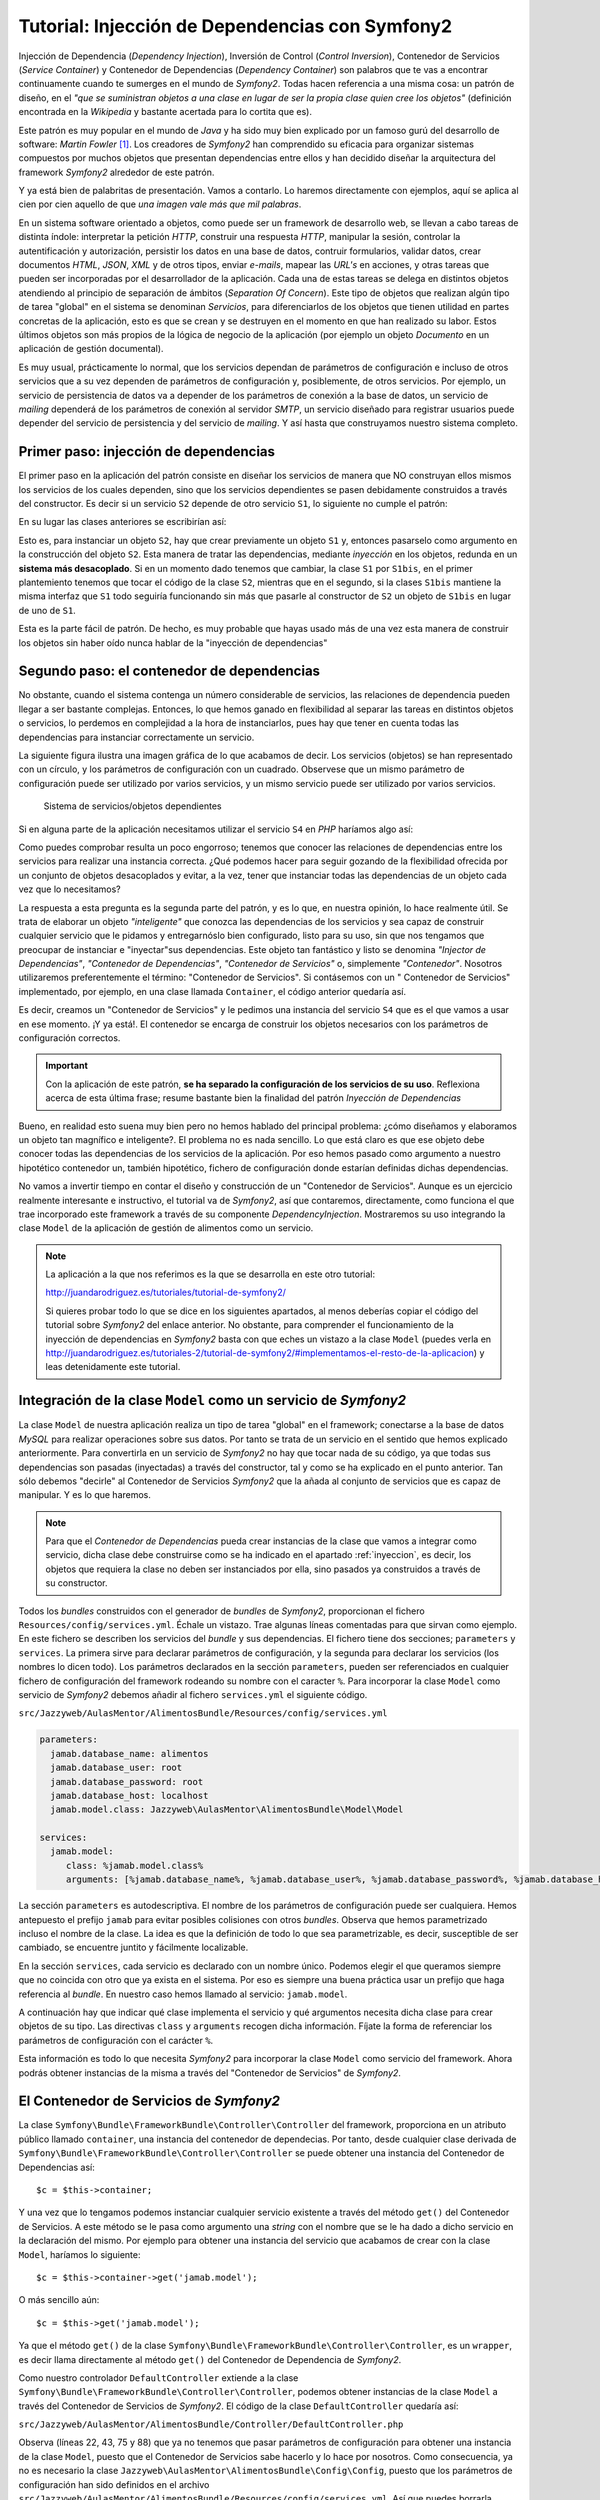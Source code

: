 .. codeauthor:: Juan David Rodríguez García <juandavid.rodriguez@ite.educacion.es>

Tutorial: Injección de Dependencias con Symfony2
================================================

Injección de Dependencia (*Dependency Injection*), Inversión de Control (*Control
Inversion*), Contenedor de Servicios (*Service Container*) y Contenedor
de Dependencias (*Dependency Container*) son palabros  que te vas a encontrar
continuamente cuando te sumerges en el mundo de *Symfony2*. Todas hacen 
referencia a una misma cosa: un patrón de diseño, en el *"que se suministran 
objetos a una clase en lugar de ser la propia clase quien cree los objetos"* 
(definición encontrada en la *Wikipedia* y bastante acertada para lo cortita
que es).

Este patrón es muy popular en el mundo de *Java* y ha sido muy bien explicado
por un famoso gurú del desarrollo de software: *Martin Fowler* [1]_. Los creadores
de *Symfony2* han comprendido su eficacia para organizar sistemas compuestos 
por muchos objetos que presentan dependencias entre ellos y han decidido
diseñar la arquitectura del framework *Symfony2* alrededor de este patrón.

Y ya está bien de palabritas de presentación. Vamos a contarlo. Lo haremos 
directamente con ejemplos, aquí se aplica al cien por cien aquello de que 
*una imagen vale más que mil palabras*.

En un sistema software orientado a objetos, como puede ser un framework de 
desarrollo web, se llevan a cabo tareas de distinta índole: interpretar la 
petición *HTTP*, construir una respuesta *HTTP*, manipular la sesión, controlar
la autentificación y autorización, persistir los datos en una base de datos,
contruir formularios, validar datos, crear documentos *HTML*, *JSON*, *XML* y 
de otros tipos, enviar *e-mails*, mapear las *URL's* en acciones, y otras tareas
que pueden ser incorporadas por el desarrollador de la aplicación. Cada una de 
estas tareas se delega en distintos objetos atendiendo al principio de separación 
de ámbitos (*Separation Of Concern*). Este tipo de objetos que realizan algún tipo
de tarea "global" en el sistema se denominan *Servicios*, para diferenciarlos de 
los objetos que tienen utilidad en partes concretas de la aplicación, esto es 
que se crean y se destruyen en el momento en que han realizado su labor. Estos 
últimos objetos son más propios de la lógica de negocio de la aplicación
(por ejemplo un objeto *Documento* en un aplicación de gestión documental).

Es muy usual, prácticamente lo normal, que los servicios dependan de parámetros
de configuración e incluso de otros servicios que a su vez dependen de 
parámetros de configuración y, posiblemente, de otros servicios. Por ejemplo,
un servicio de persistencia de datos va a depender de los parámetros de conexión
a la base de datos, un servicio de *mailing* dependerá de los parámetros de 
conexión al servidor *SMTP*, un servicio diseñado para registrar usuarios puede
depender del servicio de persistencia y del servicio de *mailing*. Y así hasta
que construyamos nuestro sistema completo.

.. _inyeccion:

Primer paso: injección de dependencias
--------------------------------------

El primer paso en la aplicación del patrón consiste en diseñar los servicios
de manera que NO construyan ellos mismos los servicios de los cuales dependen, 
sino que los servicios dependientes se pasen debidamente construidos a través
del constructor. Es decir si un servicio ``S2`` depende de otro servicio ``S1``,
lo siguiente no cumple el patrón:

.. code-block:: php
   :linenos:
   
   <?php 
   
   class S1 {
   
   public __construct($p11,$p12, ..., $p1n)
   {...}
   
   ...
   }
   
   class S2 {
   
   public __construct($p21,$p22, ..., $p2m)
   {
    ... 
    $s2 = new S1($p11,$p12, ..., $p1n); 
    ...
   }

En su lugar las clases anteriores se escribirían así:

.. code-block:: php
   :linenos:
   
   <?php 
   
   class S1 {
   
   public __construct($p11,$p12, ..., $p1n)
   {...}
   
   ...
   }
   
   class S2 {
   
   public __construct(S1 $s1 $p21,$p22, ..., $p2m)
   {... }
   

Esto es, para instanciar un objeto ``S2``, hay que crear previamente un objeto
``S1`` y, entonces pasarselo como argumento en la construcción del objeto ``S2``.
Esta manera de tratar las dependencias, mediante *inyección* en los objetos, 
redunda en un **sistema más desacoplado**. Si en un momento dado tenemos que 
cambiar, la clase ``S1`` por ``S1bis``, en el primer plantemiento tenemos que 
tocar el código de la clase ``S2``, mientras que en el segundo, si la clases 
``S1bis`` mantiene la misma interfaz que ``S1`` todo seguiría funcionando sin
más que pasarle al constructor de ``S2`` un objeto de ``S1bis`` en lugar de uno
de ``S1``.

Esta es la parte fácil de patrón. De hecho, es muy probable que hayas usado más de
una vez esta manera de construir los objetos sin haber oído nunca hablar de la 
"inyección de dependencias"

Segundo paso: el contenedor de dependencias
-------------------------------------------

No obstante, cuando el sistema contenga un número considerable de servicios, las
relaciones de dependencia pueden llegar a ser bastante complejas. Entonces, lo que
hemos ganado en flexibilidad al separar las tareas en distintos objetos o 
servicios, lo perdemos en complejidad a la hora de instanciarlos, pues hay que 
tener en cuenta todas las dependencias para instanciar correctamente un servicio.

La siguiente figura ilustra una imagen gráfica de lo que acabamos de decir. Los
servicios (objetos) se han representado con un círculo, y los parámetros de 
configuración con un cuadrado. Observese que un mismo parámetro de configuración
puede ser utilizado por varios servicios, y un mismo servicio puede ser 
utilizado por varios servicios.

.. figure:: ../recursos/dependency_injection.png
   :alt: Sistema de servicios/objetos dependientes

   Sistema de servicios/objetos dependientes

Si en alguna parte de la aplicación necesitamos utilizar el servicio ``S4``
en *PHP* haríamos algo así:

.. code-block:: php
   :linenos:

   <?php
    ...
   
    $params = array(
        'p1' => 'v1',
        'p2' => 'v2',
        'p3' => 'v3',
        'p4' => 'v4',
        'p5' => 'v5',
        'p6' => 'v6',
     );
     
    $s1 = new S1($params['p1'], $params['p2']);
    
    $s2 = new S2($params['p3']);
    
    $s4 = new S4($s1, $s2, $params['p6']);
    
    // y ya podemos usar $s4

Como puedes comprobar resulta un poco engorroso; tenemos que conocer las 
relaciones de dependencias entre los servicios para realizar una instancia 
correcta. ¿Qué podemos hacer para seguir gozando de la flexibilidad ofrecida 
por un conjunto de objetos desacoplados y evitar, a la vez, tener que instanciar
todas las dependencias de un objeto cada vez que lo necesitamos?

La respuesta a esta pregunta es la segunda parte del patrón, y es lo que, en 
nuestra opinión, lo hace realmente útil. Se trata de elaborar un objeto 
*"inteligente"* que conozca las dependencias de los servicios y sea capaz de
construir cualquier servicio que le pidamos y entregarnóslo bien configurado, listo
para su uso, sin que nos tengamos que preocupar de instanciar e "inyectar"sus
dependencias. Este objeto tan fantástico y listo se denomina *"Injector de
Dependencias"*, *"Contenedor de Dependencias"*, *"Contenedor de Servicios"* o, 
simplemente *"Contenedor"*. Nosotros utilizaremos preferentemente el término:
"Contenedor de Servicios". Si contásemos con un " Contenedor de Servicios" 
implementado, por ejemplo, en una clase llamada ``Container``, el código anterior
quedaría así.

.. code-block:: php
   :linenos:

    <?php
    ...
    
    $container = new Container('/ruta/a/fichero/de/configuracion');
    
    $s4 = $container->get('S4');
    
    // y ya podemos usar $s4

Es decir, creamos un "Contenedor de Servicios" y le pedimos una instancia del 
servicio ``S4`` que es el que vamos a usar en ese momento. ¡Y ya está!. El 
contenedor se encarga de construir los objetos necesarios con los parámetros de
configuración correctos. 

.. important::

   Con la aplicación de este patrón, **se ha separado la configuración de los
   servicios de su uso**.  Reflexiona acerca de esta última frase; resume bastante
   bien la finalidad del patrón *Inyección de Dependencias*

Bueno, en realidad esto suena muy bien pero no hemos hablado del principal problema:
¿cómo diseñamos y elaboramos un objeto tan magnífico e inteligente?. El problema
no es nada sencillo. Lo que está claro es que ese objeto debe conocer todas las
dependencias de los servicios de la aplicación. Por eso hemos pasado como 
argumento a nuestro hipotético contenedor un, también hipotético, fichero de 
configuración donde estarían definidas dichas dependencias.

No vamos a invertir tiempo en contar el diseño y construcción de un "Contenedor
de Servicios". Aunque es un ejercicio realmente interesante e instructivo, el 
tutorial va de *Symfony2*, así que contaremos, directamente, como funciona el que
trae incorporado este framework a través de su componente *DependencyInjection*.
Mostraremos su uso integrando la clase ``Model`` de la aplicación de gestión de
alimentos como un servicio.

.. note::

   La aplicación a la que nos referimos es la que se desarrolla en este otro tutorial:

   http://juandarodriguez.es/tutoriales/tutorial-de-symfony2/
 
   Si quieres probar todo lo que se dice en los siguientes apartados, al menos deberías 
   copiar el código del tutorial sobre *Symfony2* del enlace anterior. No obstante, para 
   comprender  el funcionamiento de la inyección de dependencias en *Symfony2* basta con 
   que eches un vistazo a la clase ``Model`` (puedes verla en  http://juandarodriguez.es/tutoriales-2/tutorial-de-symfony2/#implementamos-el-resto-de-la-aplicacion) y leas detenidamente
   este tutorial.

Integración de la clase ``Model`` como un servicio de *Symfony2*
----------------------------------------------------------------

La clase ``Model`` de nuestra aplicación realiza un tipo de tarea "global" en 
el framework; conectarse a la base de datos *MySQL* para realizar operaciones
sobre sus datos. Por tanto se trata de un servicio en el sentido que hemos explicado
anteriormente. Para convertirla en un servicio de *Symfony2* no hay que tocar nada
de su código, ya que todas sus dependencias son pasadas (inyectadas) a través del
constructor, tal y como se ha explicado en el punto anterior. Tan sólo debemos
"decirle" al Contenedor de Servicios  *Symfony2* que la añada al conjunto de 
servicios que es capaz de manipular. Y es lo que haremos. 

.. note::
   
   Para que el *Contenedor de Dependencias* pueda crear instancias de la clase
   que vamos a integrar como servicio, dicha clase debe construirse como se ha
   indicado en el apartado :ref:`inyeccion`, es decir, los objetos que requiera
   la clase no deben ser instanciados por ella, sino pasados ya construidos a
   través de su constructor.

Todos los *bundles* construidos con el generador de *bundles* de *Symfony2*, 
proporcionan el fichero ``Resources/config/services.yml``. Échale un vistazo. 
Trae algunas líneas comentadas para que sirvan como ejemplo. En este fichero se
describen los servicios del *bundle* y sus dependencias. El fichero tiene dos 
secciones; ``parameters`` y ``services``. La primera sirve para declarar 
parámetros de configuración, y la segunda para declarar los servicios (los nombres
lo dicen todo). Los parámetros declarados en la sección ``parameters``, pueden ser
referenciados en cualquier fichero de configuración del framework rodeando su 
nombre con el caracter ``%``. Para incorporar la clase ``Model`` como servicio de 
*Symfony2* debemos añadir al fichero ``services.yml`` el siguiente código.

``src/Jazzyweb/AulasMentor/AlimentosBundle/Resources/config/services.yml``

.. code-block:: yaml

    parameters:
      jamab.database_name: alimentos
      jamab.database_user: root
      jamab.database_password: root
      jamab.database_host: localhost
      jamab.model.class: Jazzyweb\AulasMentor\AlimentosBundle\Model\Model
    
    services:
      jamab.model:
         class: %jamab.model.class%
         arguments: [%jamab.database_name%, %jamab.database_user%, %jamab.database_password%, %jamab.database_host%] 
    
La sección ``parameters`` es autodescriptiva. El nombre de los parámetros de 
configuración puede ser cualquiera. Hemos antepuesto el prefijo ``jamab`` para 
evitar posibles colisiones con otros *bundles*. Observa que hemos parametrizado
incluso el nombre de la clase. La idea es que la definición de todo lo que sea
parametrizable, es decir, susceptible de ser cambiado, se encuentre juntito y 
fácilmente localizable.

En la sección ``services``, cada servicio es declarado con un nombre único. 
Podemos elegir el que queramos siempre que no coincida con otro que ya exista
en el sistema. Por eso es siempre una buena práctica usar un prefijo que haga
referencia al *bundle*. En nuestro caso hemos llamado al servicio: ``jamab.model``.

A continuación hay que indicar qué clase implementa el servicio y qué argumentos
necesita dicha clase para crear objetos de su tipo. Las directivas ``class`` y 
``arguments`` recogen dicha información. Fíjate la forma de referenciar los 
parámetros de configuración con el carácter ``%``.

Esta información es todo lo que necesita *Symfony2* para incorporar la clase 
``Model`` como servicio del framework. Ahora podrás obtener instancias de la misma
a través del "Contenedor de Servicios" de *Symfony2*.

El Contenedor de Servicios de *Symfony2*
----------------------------------------

La clase ``Symfony\Bundle\FrameworkBundle\Controller\Controller`` del framework, 
proporciona en un atributo público llamado ``container``,  una instancia del
contenedor de dependecias. Por tanto, desde cualquier clase derivada de 
``Symfony\Bundle\FrameworkBundle\Controller\Controller`` se puede obtener una
instancia del Contenedor de Dependencias así:

::
   
   $c = $this->container;

Y una vez que lo tengamos podemos instanciar cualquier servicio existente a través
del método ``get()`` del Contenedor de Servicios. A este método se le pasa como
argumento una *string* con el nombre que se le ha dado a dicho servicio en la 
declaración del mismo. Por ejemplo para obtener una instancia del servicio que
acabamos de crear con la clase ``Model``, haríamos lo siguiente:

::
   
   $c = $this->container->get('jamab.model');
   
O más sencillo aún:

::
   
   $c = $this->get('jamab.model');

Ya que el método ``get()`` de la clase ``Symfony\Bundle\FrameworkBundle\Controller\Controller``,
es un ``wrapper``, es decir llama directamente al método ``get()`` del Contenedor
de Dependencia de *Symfony2*.

Como nuestro controlador ``DefaultController`` extiende a la clase
``Symfony\Bundle\FrameworkBundle\Controller\Controller``, podemos obtener instancias
de la clase ``Model`` a través del Contenedor de Servicios de *Symfony2*. El 
código de la clase ``DefaultController`` quedaría así:

``src/Jazzyweb/AulasMentor/AlimentosBundle/Controller/DefaultController.php``

.. code-block:: php
   :linenos:
   
    <?php
    
    namespace Jazzyweb\AulasMentor\AlimentosBundle\Controller;
    
    use Symfony\Bundle\FrameworkBundle\Controller\Controller;
    
    class DefaultController extends Controller
    {
    
        public function indexAction()
        {
            $params = array(
                'mensaje' => 'Bienvenido al curso de Symfony2',
                'fecha' => date('d-m-yyy'),
            );
    
            return $this->render('JazzywebAulasMentorAlimentosBundle:Default:index.html.twig', $params);
        }
    
        public function listarAction()
        {
            $m = $this->get('jamab.model');
    
            $params = array(
                'alimentos' => $m->dameAlimentos(),
            );
    
            return $this->render('JazzywebAulasMentorAlimentosBundle:Default:mostrarAlimentos.html.twig',
             $params);
        }
    
        public function insertarAction()
        {
            $params = array(
                'nombre' => '',
                'energia' => '',
                'proteina' => '',
                'hc' => '',
                'fibra' => '',
                'grasa' => '',
            );
    
            $m = $this->get('jamab.model');
    
            if ($_SERVER['REQUEST_METHOD'] == 'POST') {
    
                // comprobar campos formulario
                if ($m->insertarAlimento($_POST['nombre'], $_POST['energia'],
                    $_POST['proteina'], $_POST['hc'], $_POST['fibra'], $_POST['grasa'])) {
                    $params['mensaje'] = 'Alimento insertado correctamente';
                } else {
                    $params = array(
                        'nombre' => $_POST['nombre'],
                        'energia' => $_POST['energia'],
                        'proteina' => $_POST['proteina'],
                        'hc' => $_POST['hc'],
                        'fibra' => $_POST['fibra'],
                        'grasa' => $_POST['grasa'],
                    );
                    $params['mensaje'] = 'No se ha podido insertar el alimento. Revisa el formulario';
                }
            }
    
            return $this->render('JazzywebAulasMentorAlimentosBundle:Default:formInsertar.html.twig',
             $params);
        }
    
        public function buscarPorNombreAction()
        {
            $params = array(
                'nombre' => '',
                'resultado' => array(),
            );
    
            $m = $this->get('jamab.model');
    
            if ($_SERVER['REQUEST_METHOD'] == 'POST') {
                $params['nombre'] = $_POST['nombre'];
                $params['resultado'] = $m->buscarAlimentosPorNombre($_POST['nombre']);
            }
    
            return $this->render('JazzywebAulasMentorAlimentosBundle:Default:buscarPorNombre.html.twig',
             $params);
        }
    
        public function verAction($id)
        {
            $m = $this->get('jamab.model');
            
            $alimento = $m->dameAlimento($id);
    
            if (!$alimento) {
                throw new \Symfony\Component\HttpKernel\Exception\AccessDeniedHttpException();
            }
    
            $params = $alimento;
    
            return $this->render('JazzywebAulasMentorAlimentosBundle:Default:verAlimento.html.twig',
             $params);
        }
    
    }

Observa (líneas 22, 43, 75 y 88) que ya no tenemos que pasar parámetros de
configuración para obtener una instancia de la clase ``Model``, puesto que el 
Contenedor de Servicios sabe hacerlo y lo hace por nosotros. Como consecuencia,
ya no es necesario la clase ``Jazzyweb\AulasMentor\AlimentosBundle\Config\Config``,
puesto que los parámetros de configuración han sido definidos en el archivo
``src/Jazzyweb/AulasMentor/AlimentosBundle/Resources/config/services.yml``. Así
que puedes borrarla (¡menos mal! era una clase que "chirriaba" demasiado).

.. note::

   Si no has seguido el tutorial http://juandarodriguez.es/tutoriales/tutorial-de-symfony2/, echa un vistazo al código del ``DefaultController.php`` que se encuentra en el apartado: http://juandarodriguez.es/tutoriales-2/tutorial-de-symfony2/#implementamos-el-resto-de-la-aplicacion para comprobar lo que se dice en el apartado anterior.

¿Y qué hemos ganado con todo esto?
----------------------------------

Es muy probable que estes preguntándote qué hemos ganado con todo esto de la 
injección de dependencias. Y es normal, por que el concepto del Contenedor de
Servicios es una nueva forma de entender la programación orientada a objetos.

En esta sección vamos a indicar algunas de las cosas que hemos ganado al convertir
en servicio de *Symfony2* nuestra clase ``Model``. Después seguiremos mostrando
las ventajas de Contenedor de Servicios implementando nuevos servicios para la
aplicación de gestión de alimentos.

La ventaja más inmediata es el hecho de poder instanciar un objeto ``Model`` sin
tener que pasarle nada ni conocer nada sobre sus dependencias, tan solo hay que 
pedírselo al contenedor.  

Otra cosa buena es que los parámetros de configuración son declarados en un fichero
de configuración y son accesibles desde cualquier otro fichero de configuración 
usando el carácter ``%`` alrededor del nombre del parámetro. También se puede 
obtener el valor de un determinado parámetro de configuración desde un controlador 
utilizando el método ``getParameter()``.

.. code-block:: php
  
   ...
   $database = $this->getParameter('jamab.database_name');
   ...

En ocasiones resulta muy útil cambiar la clase que implementa un servicio.
Por ejemplo, si queremos realizar pruebas aisladas  sobre la clase 
``DefaultController`` para comprobar que la lógica de control funciona como se
espera, es decir, pruebas en las que no interfiera la base de datos,
podemos utilizar en lugar de la clase ``Model``, una clase "tonta" con la misma
interfaz pero independiente de la conexión a la base de datos. Por ejemplo la 
siguiente:

``src/Jazzyweb/AulasMentor/AlimentosBundle/Model/ModelMock.php``

.. code-block:: php
   :linenos:
   
    <?php
    
     namespace Jazzyweb\AulasMentor\AlimentosBundle\Model;
     
     class ModelMock
     {
         protected $conexion;
    
         public function __construct($dbname,$dbuser,$dbpass,$dbhost)
         {   
            
         }
    
         public function dameAlimentos()
         {
             $alimentos = array(
                 array(
                     'id' => 1,
                     'nombre' => 'pera',
                     'energia' => '90', 
                     'proteina' => '80',
                     'hidratocarbono' => '78',
                     'fibra' => '89',
                     'grasatotal' => '98',
                 ),
                 array(
                     'id' => 2,
                     'nombre' => 'manzana',
                     'energia' => '94', 
                     'proteina' => '60',
                     'hidratocarbono' => '38',
                     'fibra' => '83',
                     'grasatotal' => '48',
                 ),
             );
             
    
             return $alimentos;
         }
    
         public function buscarAlimentosPorNombre($nombre)
         {
             return $this->dameAlimentos();
         }
    
         public function dameAlimento($id)
         {
            $alimento = array(
                'id' => 1,
                'nombre' => 'manzana',
                'energia' => '94', 
                'proteina' => '60',
                'hidratocarbono' => '38',
                'fibra' => '83',
                'grasatotal' => '48',
            );
    
             return $alimento;
    
         }
    
         public function insertarAlimento($n, $e, $p, $hc, $f, $g)
         {
         }
    
     }

Fíjate que la clase ``ModelMock`` clase no requiere una conexión a la base de datos, 
pero mantiene la misma interfaz que  ``Model``. Puedes probar a cambiar en el 
archivo de configuración de los servicios del *bundle*, el nombre de la clase
que implementa el servicio ``jamab.model``:

``src/Jazzyweb/AulasMentor/AlimentosBundle/Resources/config/services.yml``

.. code-block:: yaml
   :linenos:
   
    parameters:
      jamab.database_name: alimentos
      jamab.database_user: root
      jamab.database_password: root
      jamab.database_host: localhost
      jamab.model.class: Jazzyweb\AulasMentor\AlimentosBundle\Model\ModelMock
    
    services:
      jamab.model:
         class: %jamab.model.class%
         arguments: [%jamab.database_name%, %jamab.database_user%, %jamab.database_password%, %jamab.database_host%] 
    
Si ejecutas la aplicación ahora puedes comprobar que todo sigue funcionando, aunque
los alimentos que devuelve son los especificados a "capón" en los arrays de la 
clase ``ModelMock``. Esto nos puede servir, como ya hemos dicho antes, para 
construir *tests* con *PHPUnit* que comprueben la funcionalidad del controlador
``DefaultController`` sin necesidad de "contaminar" las pruebas con posibles fallos
con la conexión a la base de datos. Todo esto es posible gracias al uso de objetos
(servicios) absolutamente desacoplados y que son "juntados" entre sí mediante la 
injección de dependencias.

Imáginemos ahora que, después de que nuestra aplicación de gestión de alimentos ha
crecido un montón, por "exigencias del guíon" nos han migrado los datos a un 
sistema gestor de base de datos *Postgresql*. O que nos exigen hacerla compatible 
también con este sistema. En tal caso podríamos crear una clase ``ModelPostgresql``,
con la misma interfaz que ``Model``, pero con los métodos adaptados para atacar
una base de datos *Postgresql*. Hecho esto, bastaría con cambiar en la 
configuración la clase que implementa el servicio ``jamab.model``.

Terminamos la sección "symfonizando" un poco más nuestro *bundle*. La distribución 
standard de *Symfony2* proporciona el archivo ``app/config/parameters.ini``,
con el objetivo de que se declaren ahí los parámetros globales de la aplicación.
Si lo abres verás que propone como tales a los parámetros de conexión a una base
de datos y a un servidor de correo. Por tanto deberíamos utilizar estos parámetros
como argumentos de nuestro servicio ``jamab.modle``. Para ello basta con realizar
el cambio en el fichero ``services.yml`` del *bundle*:

``src/Jazzyweb/AulasMentor/AlimentosBundle/Resources/config/services.yml``

.. code-block:: yaml
   :linenos:
   
    parameters:
      jamab.model.class: Jazzyweb\AulasMentor\AlimentosBundle\Model\ModelMock
    
    services:
      jamab.model:
         class: %jamab.model.class%
         arguments: [%database_name%, %database_user%, %database_password%, %database_host%] 
    
Ya no necesitamos los parámetros ``jamab.database_name``, etcétera. Obviamente
debes colocar los valores correctos para la conexión a la base de datos en el
fichero de configuración global ``parameters.ini``:

``app/config/parameters.ini``

.. code-block:: yaml
   :linenos:
  
   [parameters]
    database_driver   = pdo_mysql
    database_host     = localhost
    database_port     =
    database_name     = alimentos
    database_user     = root
    database_password = root

    mailer_transport  = smtp
    mailer_host       = localhost
    mailer_user       =
    mailer_password   =

    locale            = en

    secret            = ThisTokenIsNotSoSecretChangeIt

¡*Servicios* al poder! 
----------------------

Continuamos mostrando la potencia de los servicios. Ahora vamos a construir un
servicio que combinará el que acabamos de crear ``jamab.model``, y el servicio de 
*mailing* que viene incluido en *Symfony2*. Denominaremos al nuevo servicio
``jamab.infosender``, y su cometido será enviar por correo electrónico la 
información que tenemos en nuestro sistema sobre un determinado alimento.

En primer lugar vamos a crear la clase que implementará el servicio. La llamaremos
``InfoSender`` y la colocaremos en el espacio de nombres 
``Jazzyweb\AulasMentor\AlimentosBundle\Model``, se alojará por tanto en el 
directorio ``src/Jazzyweb/AulasMentor/AlimentosBundle/Model``. 

Dicha clase, para que cumpla el patrón y pueda integrarse como servicio, debe 
recibir en su constructor un objeto ``jamab.model`` y otro ``mailer`` . Con el
primero buscará información sobre alimentos en el sistema, y con el segundo
enviará el e-mail con dicha información. La clase que nos hemos inventado para
este menester es la siguiente:

``src/Jazzyweb/AulasMentor/AlimentosBundle/Model/InfoSender.php``

.. code-block:: php
   :linenos:
   
    <?php
    
    namespace Jazzyweb\AulasMentor\AlimentosBundle\Model;
    
    class InfoSender
    {
    
        protected $model;
        protected $mailer;
    
        public function __construct($model, $mailer)
        {
            $this->model = $model;
            $this->mailer = $mailer;
        }
    
        public function send($terminoBusqueda, $direccionEmail)
        {
            $alimentos = $this->model->buscarAlimentosPorNombre($terminoBusqueda);
    
            $texto = '';
            foreach ($alimentos as $alimento)
            {
                $texto = implode(',', $alimento);
                $texto .= PHP_EOL;
            }
    
            $message = \Swift_Message::newInstance()
                    ->setSubject('Información sobre alimentos')
                    ->setFrom('noreplay@aulasmentor.com')
                    ->setTo($direccionEmail)
                    ->setBody($texto)
            ;
            
            $this->mailer->send($message);
        }
    }
    
El constructor de la clase (líneas 11-15) recibe los objetos ``$model`` y
``$mailer`` (o dicho de otra forma; los servicios ``jamab.model`` y ``mailer``) 
ya creados y bien configurados, y simplemente los asigna como atributos para que
puedan utilizarlos los métodos que se irán añadiendo al servicio.

El método ``send()`` del servicio (líneas 17-36), recibe como parámetros un 
término de búsqueda y una dirección de correos. Entonces, utiliza el servicio
``jamab.model`` (línea 19) para realizar una busqueda de alimentos en el sistema. 
El resultado es usado para construir una cadena que servirá como cuerpo del e-mail
(líneas 21-26). A continuación se prepara un mensaje de e-mail (líneas 28-33) con 
los campos correspondientes; *subject*, *from*, *to* y *body*, y se usa el
servicio de *mailing* de *Symfony2* (línea 35) para enviar el mensaje.

.. note::
   
   El servicio de *mailing* incorporado con *Symfony2* esta basado en la librería
   *SwiftMailer*, y para el envío de mensaje utiliza el método ``send()`` cuyo
   argumento debe ser una instancia de ``Swift_Message``. La creación de esta
   instancia es lo que se realiza en las líneas 28-33.
   
Algo importante y que hemos de resaltar. Durante el proceso de construcción 
de la clase ``InfoSender`` no nos hemos preocupados por detalles de la configuración
de los servicios, simplemente sabíamos que existian y conocíamos sus funciones, las
hemos utilizado y se acabó. Es la consecuencia de haber separado la configuración
del uso. Gracias a ello, escribir un servicio que dependa de otro, o simplemente
utilizar un servicio es realmente sencillo.

El próximo paso es integrar la clase que acabamos de construir como servicio del
framework. Si has estado atento a todo lo que llevamos dicho en esta unidad, sabrás
que esto se hace añadiéndola al fichero de configuración ``services.yml`` del 
*bundle*.


``src/Jazzyweb/AulasMentor/AlimentosBundle/Resources/config/services.yml``

.. code-block:: yaml
   :linenos:
   
   parameters:
      jamab.model.class: Jazzyweb\AulasMentor\AlimentosBundle\Model\Model
      jamab.infosender.class: Jazzyweb\AulasMentor\AlimentosBundle\Model\InfoSender
    
   services:
      jamab.model:
         class: %jamab.model.class%
         arguments: [%database_name%, %database_user%, %database_password%, %database_host%] 
      
      jamab.infosender:
         class: %jamab.infosender.class%
         arguments: [ @jamab.model, @mailer ]

La única explicación que merece el código anterior es que hay que tener en cuenta 
que los argumentos que son servicios se representan anteponiendo el carácter ``@``
a su nombre.

El último paso es asegurarnos de que todos los servicios que estamos usando están 
bien configurados. Los de nuestra factura; ``jamab.model`` y ``jamab.infosender``, 
obviamente lo están (véase el código anterior). Nos falta comprobar el servicio
de *mailing*. Este servicio se configura en el archivo de configuración global
``app/config/config.yml``, en la sección ``swiftmailer``.Echale un vistazo y fíjate
que hace referencia a los parámetros ``%mailer_transport%``, ``%mailer_host%``,
``%mailer_user%`` y ``%mailer_password%``. ¿Adivinas donde se definen tales 
parámetros? Espero que así sea, significa que has estado leyendo la unidad con
atención. Se hace en el archivo ``src/config/parameters.ini``, aunque podríamos 
colocar los valores concretos directamente en el fichero ``config.yml``, los 
administradores de sistemas que van a instalar nuestra aplicación agredecerán
muchísimo que todos los parámetros de configuración que tengan que ver con los
servicios del sistema se encuentren juntitos en un sólo fichero (cuidado que ahora
la palabra *servicio* la estamos usando en un contexto de sistemas de información,
esto es, nos referimos a servicios de base da datos, de correo, etcétera).

Hemos utilizado una cuenta de *Gmail* para enviar emails. Para configurarla es
preciso añadir dos parámetros más: el tipo de encriptación y el modo de 
autenticación (esto lo dice la documentación de *Gmail*). Por otro lado, en la
documentación oficial de *Symfony2* se dice que estos datos son mapeados por
*swiftmailer* a través de los parámetros ``encryption`` y ``auth_mode``. La 
sección ``swiftmailer`` del archivo de configuración global ``config.yml`` queda
así:

``app/config/config.yml``

.. code-block:: yaml

    ...
    swiftmailer:
        transport:  %mailer_transport%
        host:       %mailer_host%
        username:   %mailer_user%
        password:   %mailer_password%
        encryption: %mailer_encryption%
        auth_mode:  %mailer_auth_mode%
    ...

Y la declaración de los parámetros:

``app/config/parameters.ini``

.. code-block:: yaml
   :linenos:
    
    ...
    mailer_transport  = smtp
    mailer_host       = smtp.gmail.com
    mailer_user       = tuusername
    mailer_password   = tupassword
    mailer_encryption = ssl
    mailer_auth_mode  = login
    ...

Y ya tenemos el servicio de *mailing* bien configurado y listo para ser usado.
Y ahora toca probarlo. Construiremos una ruta y una acción asociada para ello.

En ``src/Jazzyweb/AulasMentor/AlimentosBundle/Resources/config/routing.yml``
añadimos la ruta:

.. code-block:: yaml
 
  JAMAB_testinfosender:
    pattern:  /testinfosender
    defaults: { _controller: JazzywebAulasMentorAlimentosBundle:Default:testInfoSender }

Y en el ``DefaultController`` implementamos la acción correspondiente:

``src/Jazzyweb/AulasMentor/AlimentosBundle/Controller/DefaultController.php``

::

  <?php
  ...
  public function testInfoSenderAction()
    {
        $infosender = $this->get('jamab.infosender');

        $infosender->send('%naranja%', 'juandalibaba@gmail.com');

        return new \Symfony\Component\HttpFoundation\Response(
                '<html><body><h2>Se ha enviado información a 
                juandalibaba@gmail.com</h2></body></html>');
    }
  ...
  
Lanza esta ruta en tu navegador y se enviará información sobre el alimento 
*naranja* a la dirección de e-mail que hayas elegido.

.. note::
   
   Sustituye ``tuusername``, ``tupassword`` y ``quientuquieras@dondequieras.com``
   por los valores propioso de tu cuenta de e-mail y por la dirección de correo
   contra la que deseas hacer pruebas.
   
.. note::

   Observa que no hemos construido una plantilla para pintar la acción. Como es
   una prueba sencilla, hemos decidido construir directamente un objeto ``Response``.

El uso del servicio ``jamab.infosender``, como todos los servicios de *Symfony2*
no puede ser más sencillo. Le dices al *Contenedor de Servicios*: *"dame el 
servicio fulanito"*, él te lo devuelve educadamente, sin hacerte preguntas, y tu
lo usas en tu aplicación. Que quieres usar otro servidor para enviar los mensajes.
No tienes que cambiar ni una línea de tu código. Cambias la configuración del
servicio de *mailing* y todo sigue funcionando. Que ahora resulta que no quieres
enviar mails mientras estás haciendo pruebas. Añades a la configuración de 
*swiftmailer* el parámetro: ``disable_delivery:  true`` y se deshabilita el envío.
Son posibles situaciones prácticas que se te pueden dar en el desarrollo de tus
aplicaciones y que, gracias a la injección de dependencias, se resuelven de una
manera muy sencilla y segura en el sentido de que realizas grandes cambios y todo
sigue funcionando, nada se rompe.

Más servicios aún
-----------------

No te apures ya hemos terminado, tan sólo queremos recalcar que *Symfony2* está
compuesto por muchos servicios como los que hemos estudiado en esta unidad. Y 
que, por supuesto, los *bundles* de terceros más famosos utilizan extensiva e
intensivamente la inyección de dependencia. Comprender bien este concepto te 
facilitará el aprendizaje y tu experiencia con *Symfony2*. 

.. note::

   Si quieres saber todos los servicios que vienen con *Symfony2* ejecuta este
   comando:

   .. code-block:: bash

      php app/console container:debug


Es verdad que se pueden desarrollar aplicaciones con *Symfony2* sin necesidad de
"echar mucha cuenta" a la inyección de dependencias. Basta con conocer los 
servicios más importantes proporcionados por *Symfony2*, instanciarlos en 
las acciones del controlador cuando los necesitas y utilizarlos. Sin embargo, si
no prestas suficiente atención a este concepto y lo dejas un poco de lado, 
sentirás que no consigues controlar del todo al framework y en ocasiones se te
escapa. Comprender la *inyección de dependencia*, el concepto de  *servicio* y
de *contenedor de servicios*, es fundamental para tomar las riendas del framework
y cabalgar sobre él confortablemente. Este es el motivo esta unidad y de su 
ubicación a la mitad del curso, justo antes de comenzar a desarrollar una
aplicación más compleja que servirá de vehículo vertebrador para aprender a 
utilizar *Symfony2*.

En las unidades anteriores ya hemos utilizado los servicios de *Symfony2* sin 
haberlos mencionados. Cuando renderizamos los resultados de una acción con una
plantilla, estamos haciendo uso del servicio ``templating`` a través del *wrapper*
``render()`` de la clase ``Controller``. De hecho hacer esto:

::
 
  return $this->render('JazzywebAulasMentorAlimentosBundle:Default:index.html.twig', $params);

es equivalente a esto:

::

  $t = $this->get('templating');
        
  return $t->renderResponse('JazzywebAulasMentorAlimentosBundle:Default:index.html.twig', $params);
 
Pero más cortito. 
 
En las próximas unidades estudiaremos los servicios más importantes que ofrece
*Symfony2*. Con ellos se puede hacer casi de todo. No obstante a veces tendremos
que ampliar el framework con nuevas funcionalidades. Y esto, si queremos hacerlo
bien, debemos hacerlo usando la inyección de dependencias y los servicios.

El tutorial en chuletas
-----------------------

* *Servicio*. Un tipo de objetos que realizan algún tipo de tarea “global” en el 
  sistema.

* Las clases que se quieran integrar como servicios, se definen en el archivo
  ``Resources/config/services.yml`` del *bundle*.

* Ese archivo tiene dos secciones: ``parameters`` y ``services``. La primera sirve
  para definir parámetros de configuración del *bundle* (que pueden ser utilizados
  por los servicios o en otras partes del *bundle*), y la segunda para declarar los
  servicios.
  
* Las clases que vayan a incorporarse como servicios deben "inyectar" sus 
  dependencias (parámetros y otros servicios) a través de su constructor o de
  algún *setter*.

Ejemplo:

.. code-block:: yaml

    parameters:
      jamab.database_name: alimentos
      jamab.database_user: root
      jamab.database_password: root
      jamab.database_host: localhost
      jamab.model.class: Jazzyweb\AulasMentor\AlimentosBundle\Model\Model
    
    services:
      jamab.model:
         class: %jamab.model.class%
         arguments: [%jamab.database_name%, %jamab.database_user%, %jamab.database_password%, %jamab.database_host%]

* Desde un controlador (que extienda la clase ``Symfony\Bundle\FrameworkBundle\Controller\Controller``, 
  se puede obtener cualquier servicio usando el método ``get()``:
  
::

    $servicio = $this->get('nombre_del_servicio');

* Desde ese controlador también se puede obtener los valores de los parámetros
  usando el método clase ``getParameter()``:

::

    $parametro = $this->getParameter('nombre_del_parametro');
    
* Los argumentos que son servicios se especifican colocando el carácter ``@`` 
  delante del nombre:
  
.. code-block:: yaml

   ...
   services:
     jamab.infosender:
        class: %jamab.infosender.class%
        arguments: [ @jamab.model, @mailer ]
   ...


Comentarios
-----------

Aquí puedes enviar comentarios, dudas y sugerencias. Utiliza la barra de *scroll* para
recorrer todos los mensajes. El formulario de envío se encuentra al final.

.. raw:: html

   <object type="text/html" width="100%" height="800" data="commentator/index.php?page=unidad4"></object> 

----------

 .. [1] http://martinfowler.com/
 
----------

.. raw:: html

   <div style="background-color: rgb(242, 242, 242); text-align: center; margin: 20px; padding: 10px;">
   <a rel="license" href="http://creativecommons.org/licenses/by-nc-sa/3.0/"><img alt="Licencia Creative Commons" style="border-width:0" src="http://i.creativecommons.org/l/by-nc-sa/3.0/88x31.png" /></a>
   <br />
   <span xmlns:dct="http://purl.org/dc/terms/" href="http://purl.org/dc/dcmitype/Text" property="dct:title" rel="dct:type">Desarrollo de Aplicaciones web con Symfony2</span> por <span xmlns:cc="http://creativecommons.org/ns#" property="cc:attributionName">Juan David Rodríguez García (juandavid.rodriguez@ite.educacion.es)</span>
   <br/>
   se encuentra bajo una Licencia <a rel="license" href="http://creativecommons.org/licenses/by-nc-sa/3.0/">Creative Commons Reconocimiento-NoComercial-CompartirIgual 3.0 Unported</a>.
   </style>
   </div>
